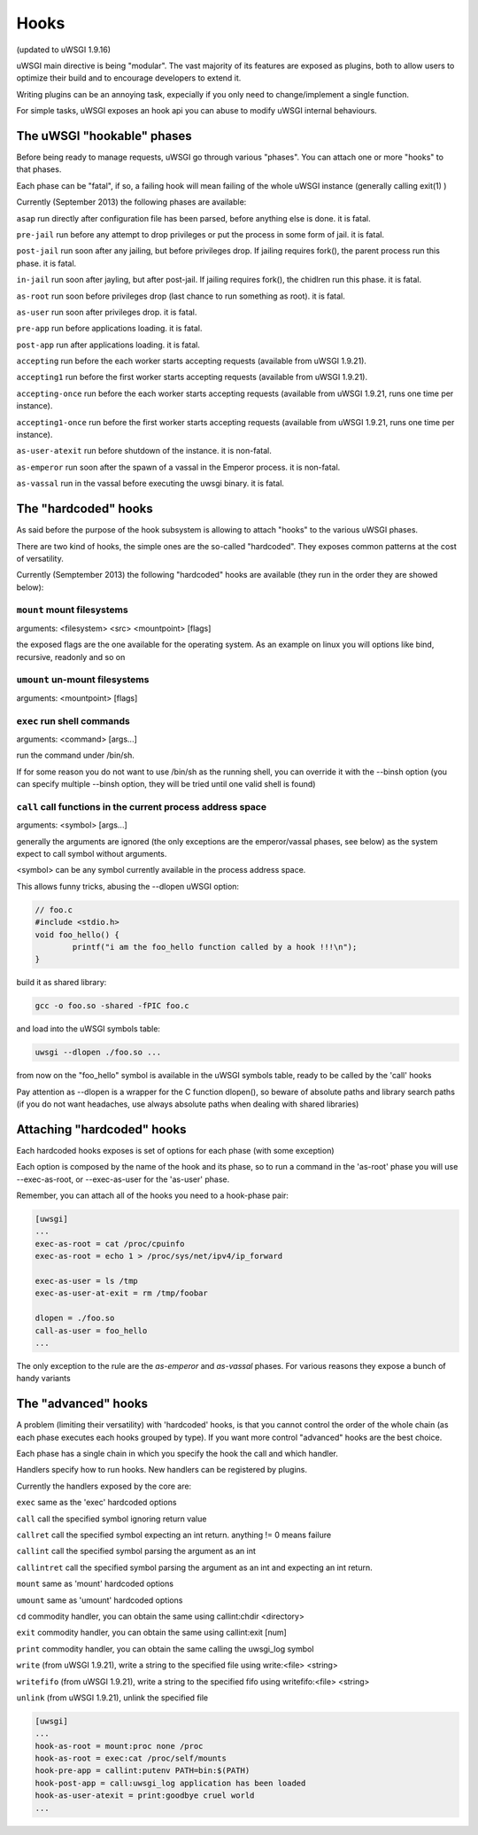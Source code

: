 Hooks
=====

(updated to uWSGI 1.9.16)


uWSGI main directive is being "modular". The vast majority of its features are exposed as plugins, both to allow users to optimize
their build and to encourage developers to extend it.

Writing plugins can be an annoying task, expecially if you only need to change/implement a single function.

For simple tasks, uWSGI exposes an hook api you can abuse to modify uWSGI internal behaviours.

The uWSGI "hookable" phases
^^^^^^^^^^^^^^^^^^^^^^^^^^^

Before being ready to manage requests, uWSGI go through various "phases". You can attach one or more "hooks" to that phases.

Each phase can be "fatal", if so, a failing hook will mean failing of the whole uWSGI instance (generally calling exit(1) )

Currently (September 2013) the following phases are available:

``asap`` run directly after configuration file has been parsed, before anything else is done. it is fatal.

``pre-jail`` run before any attempt to drop privileges or put the process in some form of jail. it is fatal.

``post-jail`` run soon after any jailing, but before privileges drop. If jailing requires fork(), the parent process run this phase. it is fatal.

``in-jail`` run soon after jayling, but after post-jail. If jailing requires fork(), the chidlren run this phase. it is fatal.

``as-root`` run soon before privileges drop (last chance to run something as root). it is fatal.

``as-user`` run soon after privileges drop. it is fatal.

``pre-app`` run before applications loading. it is fatal.

``post-app`` run after applications loading. it is fatal.

``accepting`` run before the each worker starts accepting requests (available from uWSGI 1.9.21).

``accepting1`` run before the first worker starts accepting requests (available from uWSGI 1.9.21).

``accepting-once`` run before the each worker starts accepting requests (available from uWSGI 1.9.21, runs one time per instance).

``accepting1-once`` run before the first worker starts accepting requests (available from uWSGI 1.9.21, runs one time per instance).

``as-user-atexit`` run before shutdown of the instance. it is non-fatal.

``as-emperor`` run soon after the spawn of a vassal in the Emperor process. it is non-fatal.

``as-vassal`` run in the vassal before executing the uwsgi binary. it is fatal.

The "hardcoded" hooks
^^^^^^^^^^^^^^^^^^^^^

As said before the purpose of the hook subsystem is allowing to attach "hooks" to the various uWSGI phases.

There are two kind of hooks, the simple ones are the so-called "hardcoded". They exposes common patterns at the cost of versatility.

Currently (Semptember 2013) the following "hardcoded" hooks are available (they run in the order they are showed below):


``mount`` mount filesystems
***************************

arguments: <filesystem> <src> <mountpoint> [flags]

the exposed flags are the one available for the operating system. As an example on linux you will options like bind, recursive, readonly and so on

``umount`` un-mount filesystems
*******************************

arguments: <mountpoint> [flags]

``exec`` run shell commands
***************************

arguments: <command> [args...]

run the command under /bin/sh.

If for some reason you do not want to use /bin/sh as the running shell, you can override it with the --binsh option (you can specify multiple --binsh option, they will be tried until one valid shell is found)

``call`` call functions in the current process address space
************************************************************

arguments: <symbol> [args...]

generally the arguments are ignored (the only exceptions are the emperor/vassal phases, see below) as the system expect to call symbol without arguments.

<symbol> can be any symbol currently available in the process address space.

This allows funny tricks, abusing the --dlopen uWSGI option:

.. code-block:: c

   // foo.c
   #include <stdio.h>
   void foo_hello() {
           printf("i am the foo_hello function called by a hook !!!\n");
   }
   
build it as shared library:

.. code-block:: sh

   gcc -o foo.so -shared -fPIC foo.c
   
and load into the uWSGI symbols table:

.. code-block:: sh

   uwsgi --dlopen ./foo.so ...
   
from now on the "foo_hello" symbol is available in the uWSGI symbols table, ready to be called by the 'call' hooks

Pay attention as --dlopen is a wrapper for the C function dlopen(), so beware of absolute paths and library search paths (if you do not want headaches, use always absolute paths when dealing with shared libraries)

Attaching "hardcoded" hooks
^^^^^^^^^^^^^^^^^^^^^^^^^^^

Each hardcoded hooks exposes is set of options for each phase (with some exception)

Each option is composed by the name of the hook and its phase, so to run a command in the 'as-root' phase you will use --exec-as-root, or --exec-as-user for the 'as-user' phase.

Remember, you can attach all of the hooks you need to a hook-phase pair:

.. code-block:: ini

   [uwsgi]
   ...
   exec-as-root = cat /proc/cpuinfo
   exec-as-root = echo 1 > /proc/sys/net/ipv4/ip_forward
   
   exec-as-user = ls /tmp
   exec-as-user-at-exit = rm /tmp/foobar
   
   dlopen = ./foo.so
   call-as-user = foo_hello
   ...
   
The only exception to the rule are the `as-emperor` and `as-vassal` phases. For various reasons they expose a bunch of handy variants


The "advanced" hooks
^^^^^^^^^^^^^^^^^^^^

A problem (limiting their versatility) with 'hardcoded' hooks, is that you cannot control the order of the whole chain (as each phase executes each hooks grouped by type). If you want more control
"advanced" hooks are the best choice.

Each phase has a single chain in which you specify the hook the call and which handler.

Handlers specify how to run hooks. New handlers can be registered by plugins.

Currently the handlers exposed by the core are:

``exec`` same as the 'exec' hardcoded options

``call`` call the specified symbol ignoring return value

``callret`` call the specified symbol expecting an int return. anything != 0 means failure

``callint`` call the specified symbol parsing the argument as an int

``callintret`` call the specified symbol parsing the argument as an int and expecting an int return.

``mount`` same as 'mount' hardcoded options

``umount`` same as 'umount' hardcoded options

``cd`` commodity handler, you can obtain the same using callint:chdir <directory>

``exit`` commodity handler, you can obtain the same using callint:exit [num]

``print`` commodity handler, you can obtain the same calling the uwsgi_log symbol

``write`` (from uWSGI 1.9.21), write a string to the specified file using write:<file> <string>

``writefifo`` (from uWSGI 1.9.21), write a string to the specified fifo using writefifo:<file> <string>

``unlink`` (from uWSGI 1.9.21), unlink the specified file

.. code-block:: ini

   [uwsgi]
   ...
   hook-as-root = mount:proc none /proc
   hook-as-root = exec:cat /proc/self/mounts
   hook-pre-app = callint:putenv PATH=bin:$(PATH)
   hook-post-app = call:uwsgi_log application has been loaded
   hook-as-user-atexit = print:goodbye cruel world
   ...
